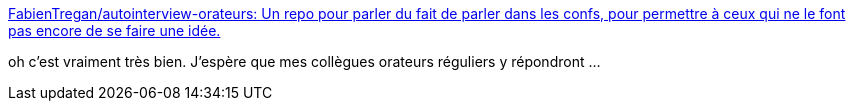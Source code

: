 :jbake-type: post
:jbake-status: published
:jbake-title: FabienTregan/autointerview-orateurs: Un repo pour parler du fait de parler dans les confs, pour permettre à ceux qui ne le font pas encore de se faire une idée.
:jbake-tags: conférence,interview,communication,_mois_mai,_année_2019
:jbake-date: 2019-05-15
:jbake-depth: ../
:jbake-uri: shaarli/1557948764000.adoc
:jbake-source: https://nicolas-delsaux.hd.free.fr/Shaarli?searchterm=https%3A%2F%2Fgithub.com%2FFabienTregan%2Fautointerview-orateurs&searchtags=conf%C3%A9rence+interview+communication+_mois_mai+_ann%C3%A9e_2019
:jbake-style: shaarli

https://github.com/FabienTregan/autointerview-orateurs[FabienTregan/autointerview-orateurs: Un repo pour parler du fait de parler dans les confs, pour permettre à ceux qui ne le font pas encore de se faire une idée.]

oh c'est vraiment très bien. J'espère que mes collègues orateurs réguliers y répondront ...
